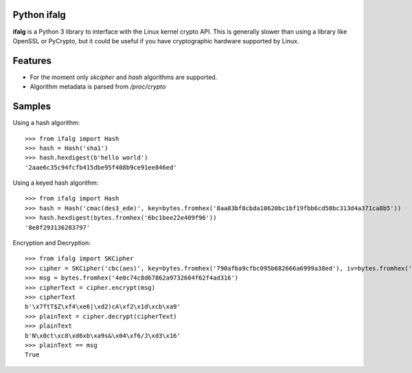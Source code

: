Python ifalg
==============

**ifalg** is a Python 3 library to interface with the Linux kernel crypto API.
This is generally slower than using a library like OpenSSL or PyCrypto,
but it could be useful if you have cryptographic hardware supported by Linux.

Features
========

* For the moment only *skcipher* and *hash* algorithms are supported.
* Algorithm metadata is parsed from */proc/crypto*

Samples
=======

Using a hash algorithm::

  >>> from ifalg import Hash
  >>> hash = Hash('sha1')
  >>> hash.hexdigest(b'hello world')
  '2aae6c35c94fcfb415dbe95f408b9ce91ee846ed'

Using a keyed hash algorithm::

  >>> from ifalg import Hash
  >>> hash = Hash('cmac(des3_ede)', key=bytes.fromhex('8aa83bf8cbda10620bc1bf19fbb6cd58bc313d4a371ca8b5'))
  >>> hash.hexdigest(bytes.fromhex('6bc1bee22e409f96'))
  '8e8f293136283797'

Encryption and Decryption::

  >>> from ifalg import SKCipher
  >>> cipher = SKCipher('cbc(aes)', key=bytes.fromhex('790afba9cfbc095b682666a6999a38ed'), iv=bytes.fromhex('fb1f88c0f23d6aa6dde475c018d7f482'))
  >>> msg = bytes.fromhex('4e0c74c8d67862a9732604f62f4ad316')
  >>> cipherText = cipher.encrypt(msg)
  >>> cipherText
  b'\x7ftT$Z\xf4\xe6|\xd2)cA\xf2\x1d\xcb\xa9'
  >>> plainText = cipher.decrypt(cipherText)
  >>> plainText
  b'N\x0ct\xc8\xd6xb\xa9s&\x04\xf6/J\xd3\x16'
  >>> plainText == msg
  True
